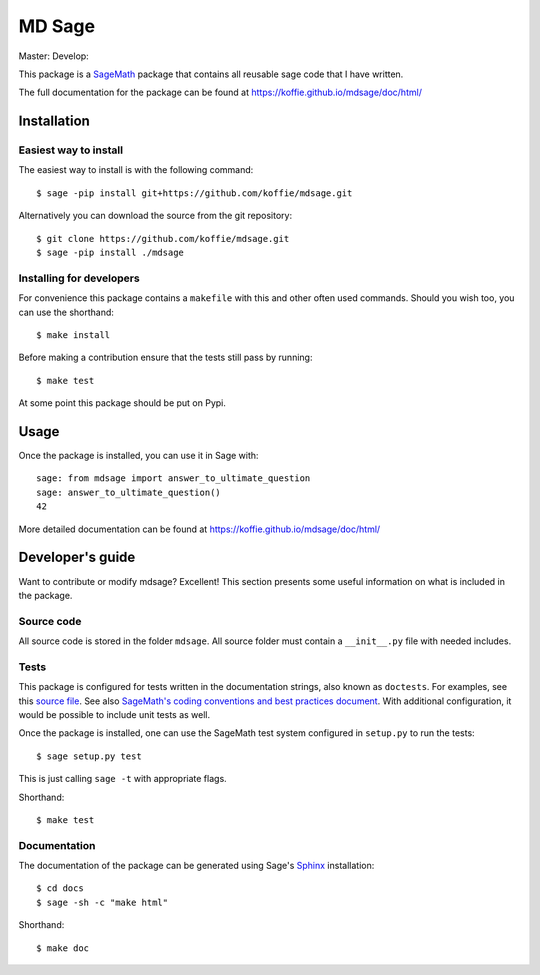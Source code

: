 ===================================================
MD Sage
===================================================
Master: |master| Develop: |develop|

.. |master| image:: https://app.travis-ci.com/koffie/mdsage.svg?branch=master
    :target: https://app.travis-ci.com/github/koffie/mdsage
.. |develop| image:: https://app.travis-ci.com/koffie/mdsage.svg?branch=develop
    :target: https://app.travis-ci.com/github/koffie/mdsage

This package is a `SageMath <http://www.sagemath.org>`_ package that contains all reusable sage code that I have written.

The full documentation for the package can be found at https://koffie.github.io/mdsage/doc/html/


Installation
------------

Easiest way to install 
^^^^^^^^^^^^^^^^^^^^^^

The easiest way to install is with the following command::

    $ sage -pip install git+https://github.com/koffie/mdsage.git

Alternatively you can download the source from the git repository::

    $ git clone https://github.com/koffie/mdsage.git
    $ sage -pip install ./mdsage


Installing for developers
^^^^^^^^^^^^^^^^^^^^^^^^^

For convenience this package contains a ``makefile`` with this
and other often used commands. Should you wish too, you can use the
shorthand::

    $ make install

Before making a contribution ensure that the tests still pass by running::

    $ make test

At some point this package should be put on Pypi.

Usage
-----

Once the package is installed, you can use it in Sage with::

    sage: from mdsage import answer_to_ultimate_question
    sage: answer_to_ultimate_question()
    42

More detailed documentation can be found at https://koffie.github.io/mdsage/doc/html/

Developer's guide
-----------------
Want to contribute or modify mdsage? Excellent! This section presents some useful information on what is included in the package.

Source code
^^^^^^^^^^^

All source code is stored in the folder ``mdsage``. All source folder
must contain a ``__init__.py`` file with needed includes.

Tests
^^^^^

This package is configured for tests written in the documentation
strings, also known as ``doctests``. For examples, see this
`source file <mdsage/ultimate_question.py>`_. See also
`SageMath's coding conventions and best practices document <http://doc.sagemath.org/html/en/developer/coding_basics.html#writing-testable-examples>`_.
With additional configuration, it would be possible to include unit
tests as well.

Once the package is installed, one can use the SageMath test system
configured in ``setup.py`` to run the tests::

    $ sage setup.py test

This is just calling ``sage -t`` with appropriate flags.

Shorthand::

    $ make test

Documentation
^^^^^^^^^^^^^

The documentation of the package can be generated using Sage's
`Sphinx <http://www.spinx-doc.org>`_ installation::

    $ cd docs
    $ sage -sh -c "make html"

Shorthand::

    $ make doc

